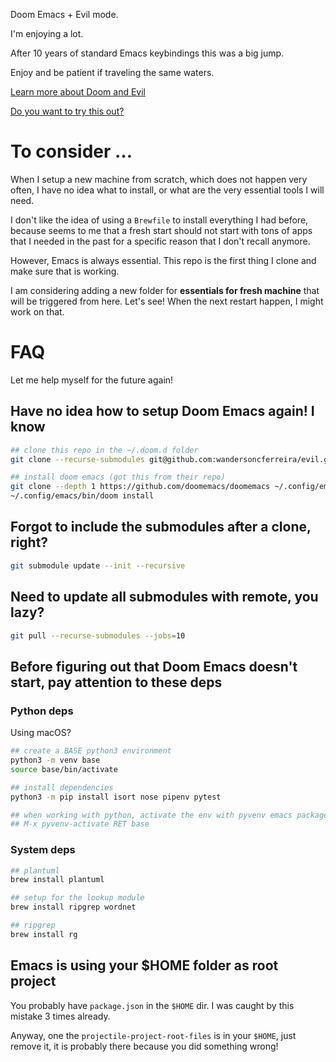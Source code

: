 #+DATE: April 30, 2022
#+AUTHOR: Wanderson Ferreira

Doom Emacs + Evil mode.

I'm enjoying a lot.

After 10 years of standard Emacs keybindings this was a big jump.

Enjoy and be patient if traveling the same waters.

[[file:docs/README.org][Learn more about Doom and Evil]]

[[file:docs/try-this-out.org][Do you want to try this out?]]

* To consider ...

When I setup a new machine from scratch, which does not happen very often, I
have no idea what to install, or what are the very essential tools I will need.

I don't like the idea of using a ~Brewfile~ to install everything I had before,
because seems to me that a fresh start should not start with tons of apps that I
needed in the past for a specific reason that I don't recall anymore.

However, Emacs is always essential. This repo is the first thing I clone and
make sure that is working.

I am considering adding a new folder for *essentials for fresh machine* that will
be triggered from here. Let's see! When the next restart happen, I might work on that.

* FAQ

Let me help myself for the future again!

** Have no idea how to setup Doom Emacs again! I know

#+begin_src bash
## clone this repo in the ~/.doom.d folder
git clone --recurse-submodules git@github.com:wandersoncferreira/evil.git ~/.doom.d

## install doom emacs (got this from their repo)
git clone --depth 1 https://github.com/doomemacs/doomemacs ~/.config/emacs
~/.config/emacs/bin/doom install
#+end_src

** Forgot to include the submodules after a clone, right?

#+begin_src bash
git submodule update --init --recursive
#+end_src

** Need to update  all submodules with remote, you lazy?

#+begin_src bash
git pull --recurse-submodules --jobs=10
#+end_src

** Before figuring out that Doom Emacs doesn't start, pay attention to these deps

*** Python deps

Using macOS?

#+begin_src bash
## create a BASE python3 environment
python3 -m venv base
source base/bin/activate

## install dependencies
python3 -m pip install isort nose pipenv pytest

## when working with python, activate the env with pyvenv emacs package
## M-x pyvenv-activate RET base
#+end_src

*** System  deps

#+begin_src bash
## plantuml
brew install plantuml

## setup for the lookup module
brew install ripgrep wordnet

## ripgrep
brew install rg
#+end_src

** Emacs is using your $HOME folder as root project

You probably have ~package.json~ in the ~$HOME~ dir. I was caught by this mistake 3
times already.

Anyway, one the ~projectile-project-root-files~ is in your ~$HOME~, just remove it,
it is probably there because you did something wrong!
